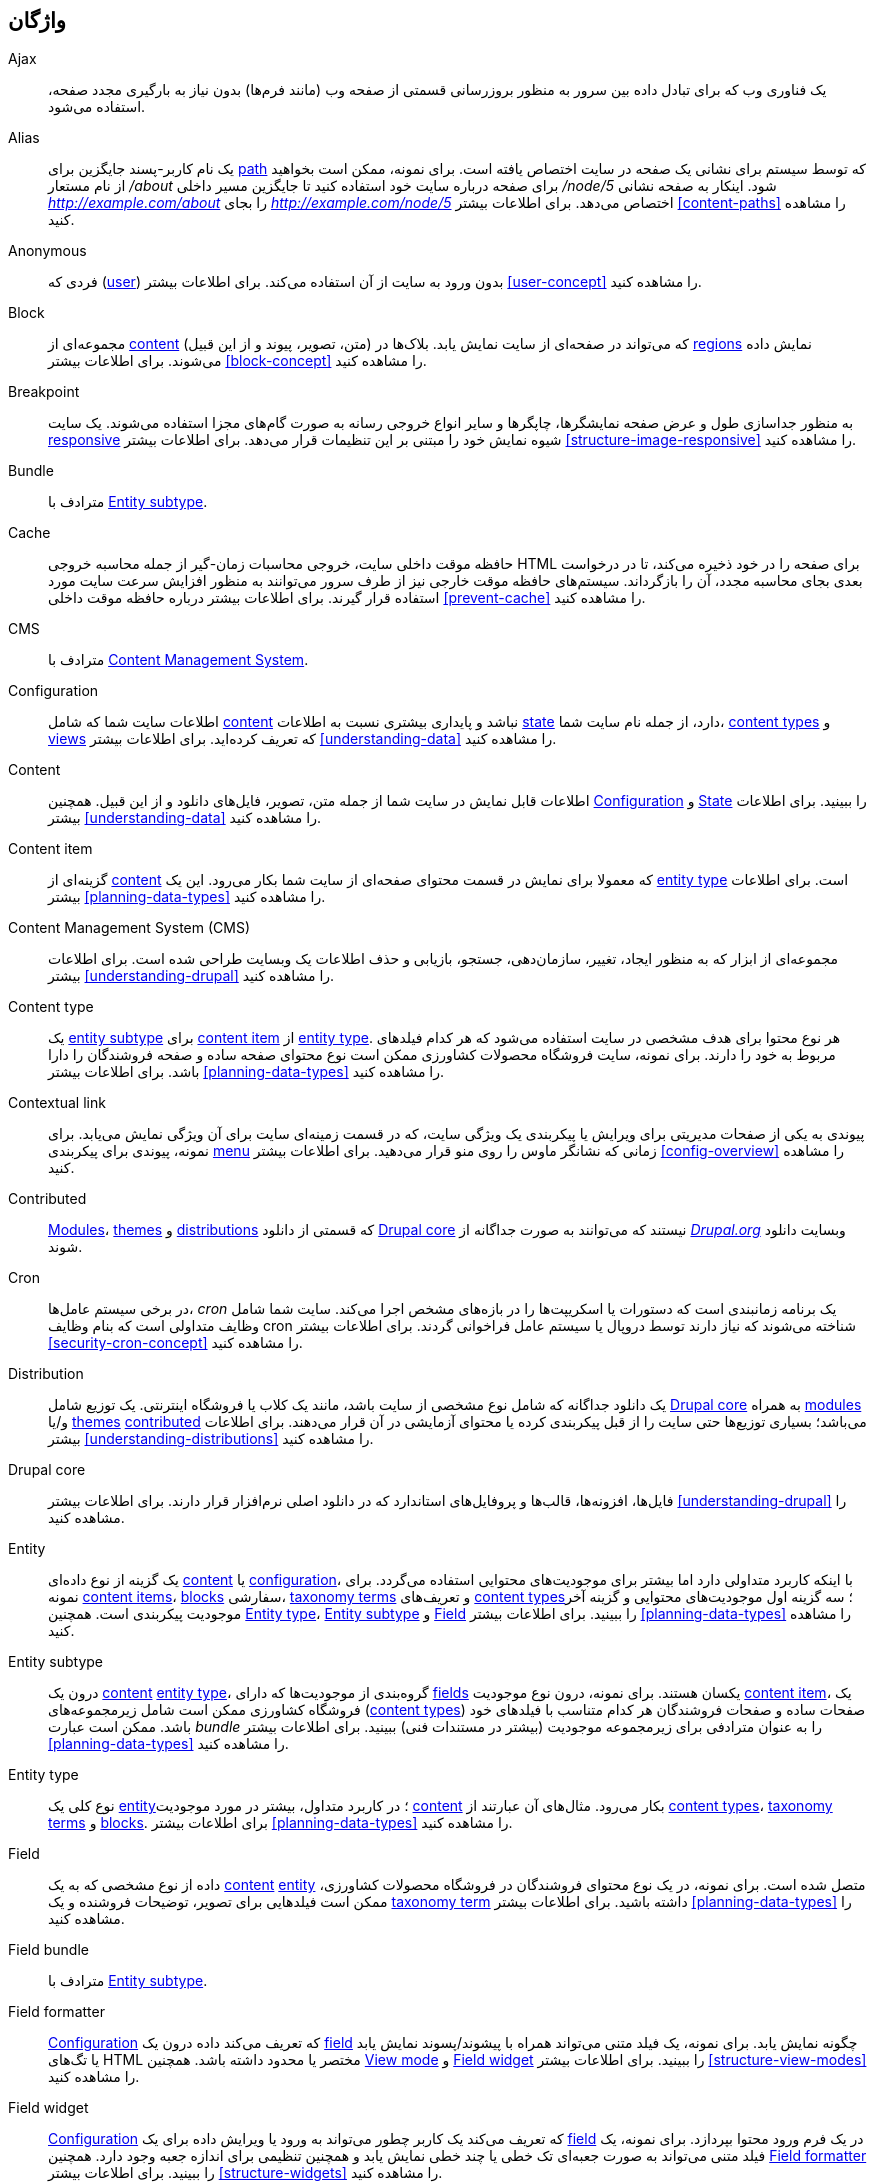 [[glossary]]
== واژگان

(((Glossary)))
(((Terminology (Glossary))))

(((Ajax,definition)))
[glossary]
[[glossary-ajax]] Ajax::
   یک فناوری وب که برای تبادل داده بین سرور به منظور بروزرسانی قسمتی از صفحه وب (مانند فرم‌ها) بدون نیاز به بارگیری مجدد صفحه، استفاده می‌شود.
(((Alias,definition)))
[[glossary-alias]] Alias::
   یک نام کاربر-پسند جایگزین برای <<glossary-path,path>> که توسط سیستم برای نشانی یک صفحه در سایت اختصاص یافته است. برای نمونه، ممکن است بخواهید از نام مستعار _/about_ برای صفحه درباره سایت خود استفاده کنید تا جایگزین مسیر داخلی _/node/5_ شود. اینکار به صفحه نشانی _http://example.com/about_ را بجای _http://example.com/node/5_ اختصاص می‌دهد. برای اطلاعات بیشتر <<content-paths>> را مشاهده کنید.
(((Anonymous,definition)))
[[glossary-anonymous]] Anonymous::
   فردی که (<<glossary-user,user>>) بدون ورود به سایت از آن استفاده می‌کند. برای اطلاعات بیشتر <<user-concept>> را مشاهده کنید.
(((Block,definition)))
[[glossary-block]] Block::
   مجموعه‌ای از <<glossary-content,content>> (متن، تصویر، پیوند و از این قبیل) که می‌تواند در صفحه‌ای از سایت نمایش یابد. بلاک‌ها در <<glossary-region,regions>> نمایش داده می‌شوند. برای اطلاعات بیشتر <<block-concept>> را مشاهده کنید.
(((Breakpoint,definition)))
[[glossary-breakpoint]] Breakpoint::
   به منظور جداسازی طول و عرض صفحه نمایشگرها، چاپگرها و سایر انواع خروجی رسانه به صورت گام‌های مجزا استفاده می‌شوند. یک سایت <<glossary-responsive,responsive>> شیوه نمایش خود را مبتنی بر این تنظیمات قرار می‌دهد. برای اطلاعات بیشتر <<structure-image-responsive>> را مشاهده کنید.
(((Bundle,definition)))
[[glossary-bundle]] Bundle::
   مترادف با <<glossary-entity-subtype,Entity subtype>>.
(((Cache,definition)))
[[glossary-cache]] Cache::
   حافظه موقت داخلی سایت، خروجی محاسبات زمان-گیر از جمله محاسبه خروجی HTML برای صفحه را در خود ذخیره می‌کند، تا در درخواست بعدی بجای محاسبه مجدد، آن را بازگرداند. سیستم‌های حافظه موقت خارجی نیز از طرف سرور می‌توانند به منظور افزایش سرعت سایت مورد استفاده قرار گیرند. برای اطلاعات بیشتر درباره حافظه موقت داخلی <<prevent-cache>> را مشاهده کنید.
(((CMS (Content Management System),definition)))
(((Content Management System (CMS),definition)))
[[glossary-cms]] CMS::
   مترادف با <<glossary-content-management-system,Content Management System>>.
(((Configuration,definition)))
[[glossary-configuration]] Configuration::
   اطلاعات سایت شما که شامل <<glossary-content,content>> نباشد و پایداری بیشتری نسبت به اطلاعات <<glossary-state,state>> دارد، از جمله نام سایت شما، <<glossary-content-type,content types>> و <<glossary-view,views>> که تعریف کرده‌اید. برای اطلاعات بیشتر <<understanding-data>> را مشاهده کنید.
(((Content,definition)))
[[glossary-content]] Content::
   اطلاعات قابل نمایش در سایت شما از جمله متن، تصویر، فایل‌های دانلود و از این قبیل. همچنین <<glossary-configuration,Configuration>> و <<glossary-state,State>> را ببینید. برای اطلاعات بیشتر <<understanding-data>> را مشاهده کنید.
(((Content item,definition)))
[[glossary-content-item]] Content item::
   گزینه‌ای از <<glossary-content,content>> که معمولا برای نمایش در قسمت محتوای صفحه‌ای از سایت شما بکار می‌رود. این یک <<glossary-entity-type,entity type>> است. برای اطلاعات بیشتر <<planning-data-types>> را مشاهده کنید.
(((Content Management System (CMS),definition)))
[[glossary-content-management-system]] Content Management System (CMS)::
   مجموعه‌ای از ابزار که به منظور ایجاد، تغییر، سازمان‌دهی، جستجو، بازیابی و حذف اطلاعات یک وبسایت طراحی شده است. برای اطلاعات بیشتر <<understanding-drupal>> را مشاهده کنید.
(((Content type,definition)))
[[glossary-content-type]] Content type::
   یک <<glossary-entity-subtype,entity subtype>> برای <<glossary-content-item,content item>> از <<glossary-entity-type,entity type>>. هر نوع محتوا برای هدف مشخصی در سایت استفاده می‌شود که هر کدام فیلدهای مربوط به خود را دارند. برای نمونه، سایت فروشگاه محصولات کشاورزی ممکن است نوع محتوای صفحه ساده و صفحه فروشندگان را دارا باشد. برای اطلاعات بیشتر <<planning-data-types>> را مشاهده کنید.
(((Contextual link,definition)))
[[glossary-contextual-link]] Contextual link::
   پیوندی به یکی از صفحات مدیریتی برای ویرایش یا پیکربندی یک ویژگی سایت، که در قسمت زمینه‌ای سایت برای آن ویژگی نمایش می‌یابد. برای نمونه، پیوندی برای پیکربندی <<glossary-menu,menu>> زمانی که نشانگر ماوس را روی منو قرار می‌دهید. برای اطلاعات بیشتر <<config-overview>> را مشاهده کنید.
(((Contributed,definition)))
(((Contributed module,definition)))
(((Contributed theme,definition)))
[[glossary-contributed]] Contributed::
   <<glossary-module,Modules>>، <<glossary-theme,themes>> و <<glossary-distribution,distributions>> که قسمتی از دانلود <<glossary-drupal-core,Drupal core>> نیستند که می‌توانند به صورت جداگانه از https://www.drupal.org[_Drupal.org_] وبسایت دانلود شوند.
(((Cron task,definition)))
(((Cron command scheduler,definition)))
[[glossary-cron]] Cron::
   در برخی سیستم عامل‌ها، _cron_ یک برنامه زمانبندی است که دستورات یا اسکریپت‌ها را در بازه‌های مشخص اجرا می‌کند. سایت شما شامل وظایف متداولی است که بنام وظایف cron شناخته می‌شوند که نیاز دارند توسط دروپال یا سیستم عامل فراخوانی گردند. برای اطلاعات بیشتر <<security-cron-concept>> را مشاهده کنید.
(((Distribution,definition)))
[[glossary-distribution]] Distribution::
   یک دانلود جداگانه که شامل نوع مشخصی از سایت باشد، مانند یک کلاب یا فروشگاه اینترنتی. یک توزیع شامل <<glossary-drupal-core,Drupal core>> به همراه <<glossary-module,modules>> و/یا <<glossary-theme,themes>> <<glossary-contributed,contributed>> می‌باشد؛ بسیاری توزیع‌ها حتی سایت را از قبل پیکربندی کرده یا محتوای آزمایشی در آن قرار می‌دهند. برای اطلاعات بیشتر <<understanding-distributions>> را مشاهده کنید.
(((Drupal core,definition)))
[[glossary-drupal-core]] Drupal core::
   فایل‌ها، افزونه‌ها، قالب‌ها و پروفایل‌های استاندارد که در دانلود اصلی نرم‌افزار قرار دارند. برای اطلاعات بیشتر <<understanding-drupal>> را مشاهده کنید.
(((Entity,definition)))
[[glossary-entity]] Entity::
   یک گزینه از نوع داده‌ای <<glossary-content,content>> یا <<glossary-configuration,configuration>>، با اینکه کاربرد متداولی دارد اما بیشتر برای موجودیت‌های محتوایی استفاده می‌گردد. برای نمونه <<glossary-content-item,content items>>، <<glossary-block,blocks>> سفارشی، <<glossary-taxonomy-term,taxonomy terms>> و تعریف‌های <<glossary-content-type,content types>>؛ سه گزینه اول موجودیت‌های محتوایی و گزینه آخر موجودیت پیکربندی است. همچنین <<glossary-entity-type,Entity type>>، <<glossary-entity-subtype,Entity subtype>> و <<glossary-field,Field>> را ببینید. برای اطلاعات بیشتر <<planning-data-types>> را مشاهده کنید.
(((Entity subtype,definition)))
[[glossary-entity-subtype]] Entity subtype::
   درون یک <<glossary-content,content>> <<glossary-entity-type,entity type>>، گروه‌بندی از موجودیت‌ها که دارای <<glossary-field,fields>> یکسان هستند. برای نمونه، درون نوع موجودیت <<glossary-content-item,content item>>، یک فروشگاه کشاورزی ممکن است شامل زیرمجموعه‌های (<<glossary-content-type,content types>>) صفحات ساده و صفحات فروشندگان هر کدام متناسب با فیلدهای خود باشد. ممکن است عبارت _bundle_ را به عنوان مترادفی برای زیرمجموعه موجودیت (بیشتر در مستندات فنی) ببینید. برای اطلاعات بیشتر <<planning-data-types>> را مشاهده کنید.
(((Entity type,definition)))
[[glossary-entity-type]] Entity type::
   نوع کلی یک <<glossary-entity,entity>>؛ در کاربرد متداول، بیشتر در مورد موجودیت <<glossary-content,content>> بکار می‌رود. مثال‌های آن عبارتند از <<glossary-content-type,content types>>، <<glossary-taxonomy-term,taxonomy terms>> و <<glossary-block,blocks>>. برای اطلاعات بیشتر <<planning-data-types>> را مشاهده کنید.
(((Field,definition)))
[[glossary-field]] Field::
   داده از نوع مشخصی که به یک <<glossary-content,content>> <<glossary-entity,entity>> متصل شده است. برای نمونه، در یک نوع محتوای فروشندگان در فروشگاه محصولات کشاورزی، ممکن است فیلدهایی برای تصویر، توضیحات فروشنده و یک <<glossary-taxonomy-term,taxonomy term>> داشته باشید. برای اطلاعات بیشتر <<planning-data-types>> را مشاهده کنید.
(((Field bundle,definition)))
[[glossary-field-bundle]] Field bundle::
   مترادف با <<glossary-entity-subtype,Entity subtype>>.
(((Formatter,definition)))
(((Field formatter,definition)))
[[glossary-field-formatter]] Field formatter::
   <<glossary-configuration,Configuration>> که تعریف می‌کند داده درون یک <<glossary-field,field>> چگونه نمایش یابد. برای نمونه، یک فیلد متنی می‌تواند همراه با پیشوند/پسوند نمایش یابد یا تگ‌های HTML مختصر یا محدود داشته باشد. همچنین <<glossary-view-mode,View mode>> و <<glossary-field-widget,Field widget>> را ببینید. برای اطلاعات بیشتر <<structure-view-modes>> را مشاهده کنید.
(((Widget,definition)))
(((Field widget,definition)))
[[glossary-field-widget]] Field widget::
   <<glossary-configuration,Configuration>> که تعریف می‌کند یک کاربر چطور می‌تواند به ورود یا ویرایش داده برای یک <<glossary-field,field>> در یک فرم ورود محتوا بپردازد. برای نمونه، یک فیلد متنی می‌تواند به صورت جعبه‌ای تک خطی یا چند خطی نمایش یابد و همچنین تنظیمی برای اندازه جعبه وجود دارد. همچنین <<glossary-field-formatter,Field formatter>> را ببینید. برای اطلاعات بیشتر <<structure-widgets>> را مشاهده کنید.
[[glossary-formatter]] Formatter::
   <<glossary-field-formatter,Field formatter>> را مشاهده کنید.
(((FOSS (Free and Open Source Software),definition)))
(((Free and Open Source Software (FOSS),definition)))
[[glossary-foss]] FOSS::
   مخففی برای _Free and Open Source Software_ به معنی نرم‌افزاری که توسط جامعه‌ای از افراد توسعه یافته و تحت مجوزی غیر-انحصاری منتشر شده است. همچنین <<glossary-gpl,GPL>> را ببینید. برای اطلاعات بیشتر <<understanding-project>> را مشاهده کنید.
(((GPL (General Public License or GNU General Public License),definition)))
(((GNU General Public License,definition)))
[[glossary-gpl]] GPL::
   مخففی برای _GNU General Public License_ که یک مجوز نرم‌افزاری غیر-انحصاری است. تمام نرم‌افزارهای دانلود شده از وبسایت https://www.drupal.org[_Drupal.org_] شامل http://www.gnu.org/licenses/old-licenses/gpl-2.0.html["GNU General Public License, version 2"] هستند. همچنین <<glossary-foss,FOSS>> را ببینید. برای اطلاعات بیشتر <<understanding-gpl>> را مشاهده کنید.
(((Image style,definition)))
[[glossary-image-style]] Image style::
   مجموعه‌ای از گام‌های پردازشی که یک تصویر پایه را به تصویر جدیدی تبدیل می‌کند؛ پردازش‌های معمول شامل مقیاس‌دهی و برش تصویر می‌شوند. برای اطلاعات بیشتر <<structure-image-styles>> را مشاهده کنید.
(((LAMP (Linux Apache MySQL PHP),definition)))
(((Linux Apache MySQL PHP (LAMP),definition)))
[[glossary-lamp]] LAMP::
   مخففی برای _Linux, Apache, MySQL, and PHP_: نرم‌افزار روی سرور وب که اسکریپت‌ها روی آن اجرا می‌شوند (می‌تواند شامل سیستم عامل، سرور وب یا پایگاه‌داده دیگری نیز باشد). برای اطلاعات بیشتر <<install-requirements>> را مشاهده کنید.
(((Log,definition)))
[[glossary-log]] Log::
   فهرستی از رویدادهای ثبت شده در سایت از جمله داده مصرفی، داده عملکردی، خطاها، هشدارها و اطلاعات عملیاتی. برای اطلاعات بیشتر <<prevent-log>> را مشاهده کنید.
(((Menu,definition)))
[[glossary-menu]] Menu::
   مجموعه‌ای از پیوندها که برای پیمایش در سایت استفاده می‌شوند، که ممکن است درون یک ساختار سلسله‌مراتبی قرار گیرند. برای اطلاعات بیشتر <<menu-concept>> را مشاهده کنید.
(((Module, definition)))
[[glossary-module]] Module::
   نرم‌افزاری (معمولا PHP همراه با JavaScript و/یا CSS) که قابلیت‌های سایت را با افزودن ویژگی‌های جدید گسترش می‌دهد. پروژه دروپال بین افزونه‌های _<<glossary-drupal-core,core>>_ و _<<glossary-contributed,contributed>>_ تفاوت قائل است. برای اطلاعات بیشتر <<understanding-modules>> را مشاهده کنید.
(((Path,definition)))
[[glossary-path]] Path::
   قسمت انتهایی و منحصربفرد یک نشانی داخلی که سیستم به یک صفحه از سایت اختصاص می‌دهد، که می‌تواند یک صفحه برای بازدیدکننده یا صفحه مدیریتی باشد. برای نمونه، نشانی کامل صفحه درباره سایت شما ممکن است _http://example.com/node/5_ باشد که در این صورت، مسیر آن برابر است با _node/5_. همچنین <<glossary-alias,Alias>> را ببینید. برای اطلاعات بیشتر <<content-paths>> را مشاهده کنید.
(((Permission,definition)))
[[glossary-permission]] Permission::
   توانایی انجام یک کار مشخص روی سایت، از جمله ویرایش یک نوع مشخص از <<glossary-content,content>> یا مشاهده پروفایل کاربری. همچنین <<glossary-role,Role>> را ببینید. برای اطلاعات بیشتر <<user-concept>> را مشاهده کنید.
(((Reference field,definition)))
[[glossary-reference-field]] Reference field::
   یک <<glossary-field,field>> که نشان‌دهنده ارتباط بین یک <<glossary-entity,entity>> و یک یا چند موجودیت دیگر است، که ممکن است همان <<glossary-entity-type,entity type>> یا نوع دیگری باشد. برای نمونه، در فروشگاه محصولات کشاورزی، یک گزینه محتوایی محصول ممکن است فیلد مرجعی به فروشنده داشته باشد (یک گزینه محتوایی دیگر) که این محصول را در سایت قرار داده است. فیلدهای <<glossary-taxonomy-term,Taxonomy term>> نیز جزو فیلدهای مرجع به شمار می‌آیند. برای اطلاعات بیشتر <<structure-reference-fields>> را مشاهده کنید.
(((Region,definition)))
[[glossary-region]] Region::
   یک ناحیه تعریف شده از صفحه که <<glossary-content,content>> می‌تواند در آن قرار گیرد، از جمله ابتدا، انتها، ناحیه محتوای اصلی، نوار کناری و از این قبیل. ناحیه‌ها توسط <<glossary-theme,themes>> تعریف می‌شوند و محتوای نمایشی هر ناحیه درون <<glossary-block,blocks>> قرار می‌گیرد. برای اطلاعات بیشتر <<block-regions>> را مشاهده کنید.
(((Responsive,definition)))
[[glossary-responsive]] Responsive::
   یک سایت یا <<glossary-theme,theme>> زمانی واکنش‌گرا محسوب می‌شود که نسبت به تغییرات در اندازه صفحه نمایشگر، چاپگر یا هر رسانه خروجی دیگری بتواند سازگار باشد. همچنین <<glossary-breakpoint,Breakpoint>> را ببینید. برای اطلاعات بیشتر <<structure-image-responsive>> را مشاهده کنید.
(((Revision,definition)))
[[glossary-revision]] Revision::
   رکوردی از حالت قبلی یا فعلی یک <<glossary-content,content>> <<glossary-entity,entity>> که طی مرور زمان ویرایش می‌شود. برای اطلاعات بیشتر <<planning-workflow>> را مشاهده کنید.
(((Role,definition)))
[[glossary-role]] Role::
   مجموعه‌ای از <<glossary-permission,permissions>> که به صورت یک نام انفرادی می‌تواند به یک <<glossary-user,user account>> اعمال شود. برای اطلاعات بیشتر <<user-concept>> را مشاهده کنید.
(((Security update,definition)))
[[glossary-security-update]] Security update::
   یک <<glossary-update,update>> که اقدام به رفع یک باگ امنیتی می‌کند، مانند یک آسیب‌پذیری امنیتی. برای اطلاعات بیشتر <<security-concept>> را مشاهده کنید.
(((State,definition)))
[[glossary-state]] State::
   اطلاعات از حالت موقت درباره وضعیت فعلی سایت شما، از جمله آخرین زمان اجرای <<glossary-cron,cron>>. همچنین <<glossary-content,Content>> و <<glossary-configuration,Configuration>> را ببینید. برای اطلاعات بیشتر <<understanding-data>> را مشاهده کنید.
(((Taxonomy,definition)))
[[glossary-taxonomy]] Taxonomy::
   فرآیندی برای طبقه‌بندی <<glossary-content,content>>. برای اطلاعات بیشتر <<structure-taxonomy>> را مشاهده کنید.
(((Taxonomy term,definition)))
[[glossary-taxonomy-term]] Taxonomy term::
   عبارتی برای طبقه‌بندی <<glossary-content,content>>، از جمله یک تگ یا دسته‌بندی. همچنین <<glossary-vocabulary,Vocabulary>> را ببینید. برای اطلاعات بیشتر <<structure-taxonomy>> را مشاهده کنید.
(((Text format,definition)))
[[glossary-text-format]] Text format::
   <<glossary-configuration,Configuration>> که قبل از نمایش متن در صفحه روی ورودی دریافتی از کاربر اعمال می‌شود. اینکار شامل حذف یا گزینش تگ‌های HTML یا تبدیل نشانی‌ها به پیوندها است. برای اطلاعات بیشتر <<structure-text-formats>> را مشاهده کنید.
(((Theme,definition)))
[[glossary-theme]] Theme::
   نرم‌افزار و فایل‌های جانبی (تصویر، CSS و کد PHP قالب‌ها) که شیوه و ساختار نمایشی یک سایت را مشخص می‌کند. پروژه دروپال بین قالب‌های _<<glossary-drupal-core,core>>_ و _<<glossary-contributed,contributed>>_ تفاوت قائل است. برای اطلاعات بیشتر <<understanding-themes>> را مشاهده کنید.
(((UI (User Interface),definition)))
[[glossary-ui]] UI::
   مترادف با <<glossary-user-interface,_User Interface_>>.
(((Update,definition)))
[[glossary-update]] Update::
   نسخه جدیدتر سایت شما، خواه <<glossary-drupal-core,Drupal core>> یا <<glossary-module,module>> و <<glossary-theme,theme>>. همچنین <<glossary-security-update,Security update>> را ببینید. برای اطلاعات بیشتر <<security-concept>> را مشاهده کنید.
(((User,definition)))
[[glossary-user]] User::
   فردی که با سایت تعامل دارد خواه وارد شده خواه <<glossary-anonymous,anonymous>>. برای اطلاعات بیشتر <<user-concept>> را مشاهده کنید.
(((User Interface (UI),definition)))
[[glossary-user-interface]] User interface::
   متن، جلوه‌ها و تصاویر قابل مشاهده در سایت، که به صورت منطقی بین رابط کاربری برای بازدیدکنندگان و رابط مدیریتی برای مدیران تقسیم شده است.
(((User one,definition)))
[[glossary-user-one]] User one (User 1)::
   حساب <<glossary-user,user>> اولیه که در زمان نصب دروپال ایجاد شده است (شناسه کاربری ۱ دارد). این حساب به صورت خودکار تمام <<glossary-permission,permissions>> لازم را دارد، حتی اگر <<glossary-role,role>> مدیریتی برای آن در نظر گرفته نشود. برای اطلاعات بیشتر <<user-admin-account>> را مشاهده کنید.
(((View,definition)))
[[glossary-view]] View::
   فهرستی قالب‌بندی شده از داده؛ معمولا، داده از طرف <<glossary-content,content>> <<glossary-entity,entities>> فراهم می‌شود. برای نمونه، در فروشگاه محصولات کشاورزی، ممکن است برای هر فروشنده یک محتوا ایجاد کنید. سپس با استفاده از view می‌توانید فهرستی از تمام فروشندگان موجود همراه با تصویر و توضیحات هر کدام را در یک صفحه جداگانه قرار دهید. با استفاده از همین view، می‌توانید یک بلاک جدید فروشندگان ایجاد کنید که در آن فهرست آخرین فروشندگان اضافه شده نمایش داده می‌شود. برای اطلاعات بیشتر <<planning-modular>> را مشاهده کنید.
(((View mode,definition)))
[[glossary-view-mode]] View mode::
   مجموعه‌ای از <<glossary-configuration,configuration>> برای <<glossary-field-formatter,field formatter>> در تمام <<glossary-field,fields>> یک <<glossary-content,content>> <<glossary-entity,entity>> که ممکن است برخی از آن‌ها پنهان باشند. هر <<glossary-entity-subtype,entity subtype>> می‌تواند یک یا چند حالت نمایش گوناگون داشته باشد؛ برای نمونه، <<glossary-content-type,content types>> معمولا شامل حالت‌های نمایشی _Full_ و _Teaser_ است که در آن حالت نمایشی _Teaser_ فیلدهای کمتری را نمایش می‌دهد. برای اطلاعات بیشتر <<structure-view-modes>> را مشاهده کنید.
(((Vocabulary,definition)))
[[glossary-vocabulary]] Vocabulary::
   گروهی از <<glossary-taxonomy-term,taxonomy terms>> که از میان آن‌ها می‌توان به منظور طبقه‌بندی <<glossary-content,content>> به شیوه‌ای خاص انتخاب کرد، از جمله فهرست تمام طبقه‌بندی فروشندگان در فروشگاه محصولات کشاورزی. به لحاظ فنی، واژگان یک زیر مجموعه‌ای از <<glossary-entity-subtype,entity subtype>> به حساب می‌آیند. برای اطلاعات بیشتر <<structure-taxonomy>> را مشاهده کنید.
(((Widget,definition)))
[[glossary-widget]] Widget::
   <<glossary-field-widget,Field widget>> را مشاهده کنید.
(((Wizard,definition)))
[[glossary-wizard]] Wizard::
   فرم وبی که به شما اجازه درج چند مقدار را می‌دهد و چیزی را با مقادیر پیشفرض معقول ایجاد می‌کند. برای نمونه، راهنماهایی برای ایجاد انواع گوناگون <<glossary-view,views>> وجود دارد. برای اطلاعات بیشتر <<views-create>> را مشاهده کنید.
(((WYSIWYG (What You See Is What You Get),definition)))
(((What You See Is What You Get (WYSIWYG),definition)))
[[glossary-wysiwyg]] WYSIWYG::
   مخففی برای _What You See is What You Get_، به این معنی که آن چه در ویرایشگر متن برای ویرایش <<glossary-content,content>> مشاهده می‌کنید با آنچه در خروجی نهایی نمایش داده می‌شود، یکسان است. برای اطلاعات بیشتر <<structure-text-format-config>> را مشاهده کنید.

